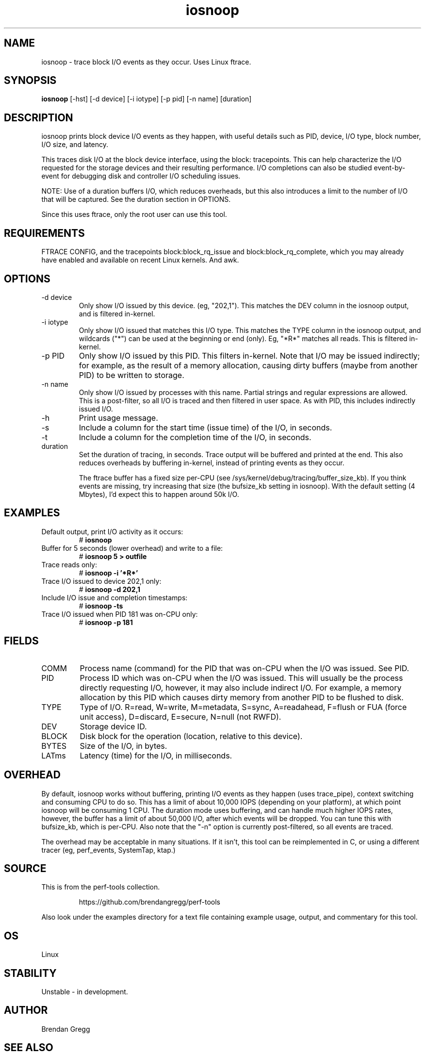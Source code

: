 .TH iosnoop 8  "2014-07-12" "USER COMMANDS"
.SH NAME
iosnoop \- trace block I/O events as they occur. Uses Linux ftrace.
.SH SYNOPSIS
.B iosnoop
[\-hst] [\-d device] [\-i iotype] [\-p pid] [\-n name] [duration]
.SH DESCRIPTION
iosnoop prints block device I/O events as they happen, with useful details such
as PID, device, I/O type, block number, I/O size, and latency.

This traces disk I/O at the block device interface, using the block:
tracepoints. This can help characterize the I/O requested for the storage
devices and their resulting performance. I/O completions can also be studied
event-by-event for debugging disk and controller I/O scheduling issues.

NOTE: Use of a duration buffers I/O, which reduces overheads, but this also
introduces a limit to the number of I/O that will be captured. See the duration
section in OPTIONS.

Since this uses ftrace, only the root user can use this tool.
.SH REQUIREMENTS
FTRACE CONFIG, and the tracepoints block:block_rq_issue and
block:block_rq_complete, which you may already have enabled and available on
recent Linux kernels. And awk.
.SH OPTIONS
.TP
\-d device
Only show I/O issued by this device. (eg, "202,1"). This matches the DEV
column in the iosnoop output, and is filtered in-kernel.
.TP
\-i iotype
Only show I/O issued that matches this I/O type. This matches the TYPE column
in the iosnoop output, and wildcards ("*") can be used at the beginning or
end (only). Eg, "*R*" matches all reads. This is filtered in-kernel.
.TP
\-p PID
Only show I/O issued by this PID. This filters in-kernel. Note that I/O may be
issued indirectly; for example, as the result of a memory allocation, causing
dirty buffers (maybe from another PID) to be written to storage.
.TP
\-n name
Only show I/O issued by processes with this name. Partial strings and regular
expressions are allowed. This is a post-filter, so all I/O is traced and then
filtered in user space. As with PID, this includes indirectly issued I/O.
.TP
\-h
Print usage message.
.TP
\-s
Include a column for the start time (issue time) of the I/O, in seconds.
.TP
\-t
Include a column for the completion time of the I/O, in seconds.
.TP
duration
Set the duration of tracing, in seconds. Trace output will be buffered and
printed at the end. This also reduces overheads by buffering in-kernel,
instead of printing events as they occur.

The ftrace buffer has a fixed size per-CPU (see
/sys/kernel/debug/tracing/buffer_size_kb). If you think events are missing,
try increasing that size (the bufsize_kb setting in iosnoop). With the
default setting (4 Mbytes), I'd expect this to happen around 50k I/O.
.SH EXAMPLES
.TP
Default output, print I/O activity as it occurs:
# 
.B iosnoop
.TP
Buffer for 5 seconds (lower overhead) and write to a file:
# 
.B iosnoop 5 > outfile
.TP
Trace reads only:
#
.B iosnoop \-i '*R*'
.TP
Trace I/O issued to device 202,1 only:
#
.B iosnoop \-d 202,1
.TP
Include I/O issue and completion timestamps:
#
.B iosnoop \-ts
.TP
Trace I/O issued when PID 181 was on-CPU only:
#
.B iosnoop \-p 181
.SH FIELDS
.TP
COMM
Process name (command) for the PID that was on-CPU when the I/O was issued.
See PID.
.TP
PID
Process ID which was on-CPU when the I/O was issued. This will usually be the
process directly requesting I/O, however, it may also include indirect I/O. For
example, a memory allocation by this PID which causes dirty memory from another
PID to be flushed to disk.
.TP
TYPE
Type of I/O. R=read, W=write, M=metadata, S=sync, A=readahead, F=flush or FUA (force unit access), D=discard, E=secure, N=null (not RWFD).
.TP
DEV
Storage device ID.
.TP
BLOCK
Disk block for the operation (location, relative to this device).
.TP
BYTES
Size of the I/O, in bytes.
.TP
LATms
Latency (time) for the I/O, in milliseconds.
.SH OVERHEAD
By default, iosnoop works without buffering, printing I/O events
as they happen (uses trace_pipe), context switching and consuming CPU to do
so. This has a limit of about 10,000 IOPS (depending on your platform), at
which point iosnoop will be consuming 1 CPU. The duration mode uses buffering,
and can handle much higher IOPS rates, however, the buffer has a limit of
about 50,000 I/O, after which events will be dropped. You can tune this with
bufsize_kb, which is per-CPU. Also note that the "-n" option is currently
post-filtered, so all events are traced.

The overhead may be acceptable in many situations. If it isn't, this tool
can be reimplemented in C, or using a different tracer (eg, perf_events,
SystemTap, ktap.)
.SH SOURCE
This is from the perf-tools collection.
.IP
https://github.com/brendangregg/perf-tools
.PP
Also look under the examples directory for a text file containing example
usage, output, and commentary for this tool.
.SH OS
Linux
.SH STABILITY
Unstable - in development.
.SH AUTHOR
Brendan Gregg
.SH SEE ALSO
iolatency(8), iostat(1)
